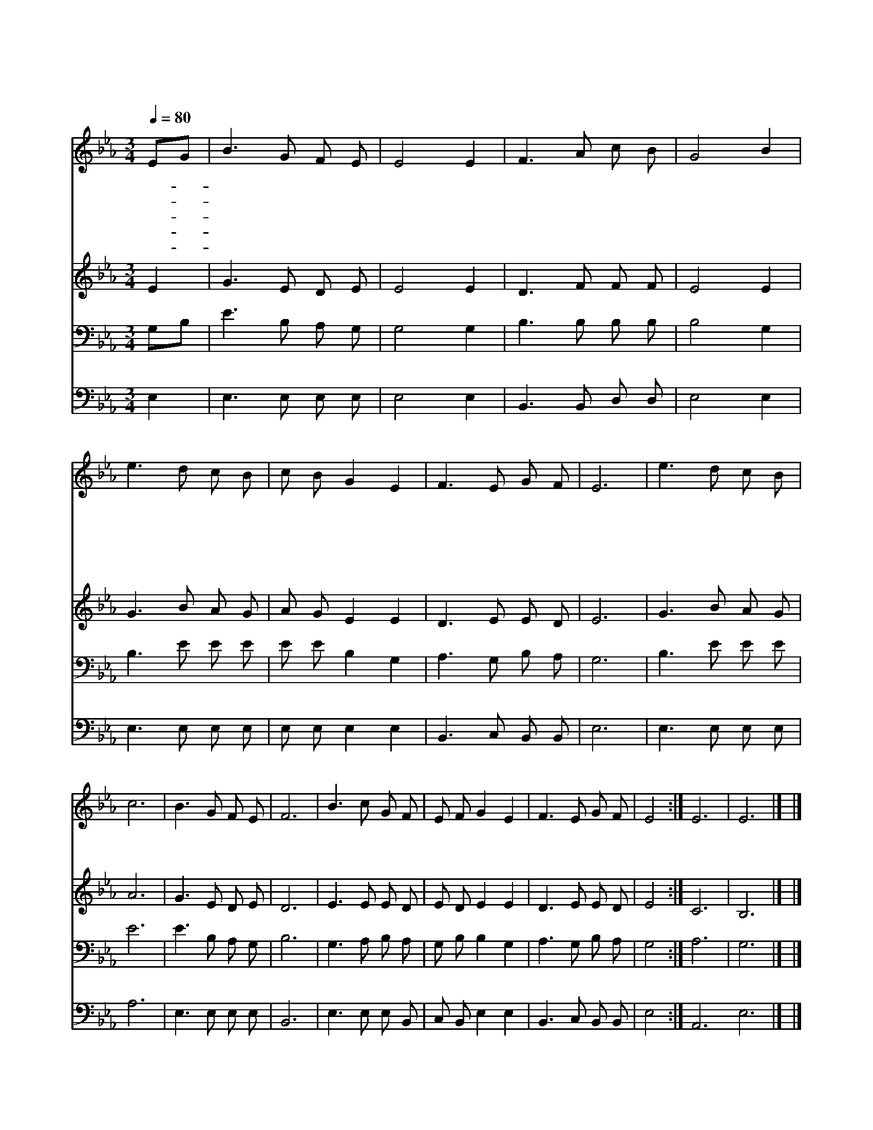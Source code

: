 X:254
T:내 주의 보혈은
Z:L.Hartsough
Z:Copyright © 1997 by Àü µµ È¯
Z:All Rights Reserved
%%score 1 2 3 4
L:1/8
Q:1/4=80
M:3/4
I:linebreak $
K:Eb
V:1 treble
V:2 treble
V:3 bass
V:4 bass
V:1
 EG | B3 G F E | E4 E2 | F3 A c B | G4 B2 | e3 d c B | c B G2 E2 | F3 E G F | E6 | e3 d c B | c6 | %11
w: 내- *|주 의 보 혈|은 정|하 고 정 하|다 내|죄 를 정 케|하 신 주 날|오 라 하 신|다|||
w: 약- *|하 고 추 해|도 주|께 로 나 가|면 힘|주 시 고 내|추 함 을 곧|씻 어 주 시|네|||
w: 날- *|오 라 하 심|은 온|전 한 믿 음|과 또|사 랑 함 과|평 안 함 다|얻 게 함 일|세|내 가 주 께|로|
w: 큰- *|죄 인 복 받|아 빌|길 을 얻 었|네 한|없 이 넓 고|큰 은 혜 베|풀 어 주 소|서|||
w: 그- *|피 가 맘 속|에 큰|증 거 됩 니|다 내|기 도 소 리|들 으 사 다|허 락 하 소|서|||
 B3 G F E | F6 | B3 c G F | E F G2 E2 | F3 E G F | E4 :| E6 | E6 |] |] %20
w: |||||||||
w: |||||||||
w: 지 금 가 오|니|골 고 다 의|보 혈 로 날|씻 어 주 소|서||||
w: |||||||||
w: ||||||아|멘||
V:2
 E2 | G3 E D E | E4 E2 | D3 F F F | E4 E2 | G3 B A G | A G E2 E2 | D3 E E D | E6 | G3 B A G | A6 | %11
 G3 E D E | D6 | E3 E E D | E D E2 E2 | D3 E E D | E4 :| C6 | B,6 |] |] %20
V:3
 G,B, | E3 B, A, G, | G,4 G,2 | B,3 B, B, B, | B,4 G,2 | B,3 E E E | E E B,2 G,2 | A,3 G, B, A, | %8
 G,6 | B,3 E E E | E6 | E3 B, A, G, | B,6 | G,3 A, B, A, | G, B, B,2 G,2 | A,3 G, B, A, | G,4 :| %17
 A,6 | G,6 |] |] %20
V:4
 E,2 | E,3 E, E, E, | E,4 E,2 | B,,3 B,, D, D, | E,4 E,2 | E,3 E, E, E, | E, E, E,2 E,2 | %7
 B,,3 C, B,, B,, | E,6 | E,3 E, E, E, | A,6 | E,3 E, E, E, | B,,6 | E,3 E, E, B,, | %14
 C, B,, E,2 E,2 | B,,3 C, B,, B,, | E,4 :| A,,6 E,6 |] |] %19
